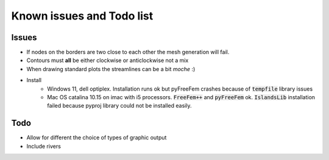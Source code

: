 Known issues and Todo list
**************************

Issues
------

* If nodes on the borders are two close to each other the mesh generation will fail.
* Contours must **all** be either clockwise or anticlockwise not a mix
* When drawing standard plots the streamlines can be a bit *moche*  :)
* Install
   * Windows 11, dell optiplex. Installation runs ok but pyFreeFem crashes because of :code:`tempfile` library issues
   * Mac OS catalina 10.15 on imac with i5 processors. :code:`FreeFem++` and :code:`pyFreeFem` ok. :code:`IslandsLib` installation failed because pyproj library could not be installed easily.
   

Todo
----

* Allow for different the choice of types of graphic output 
* Include rivers 
  